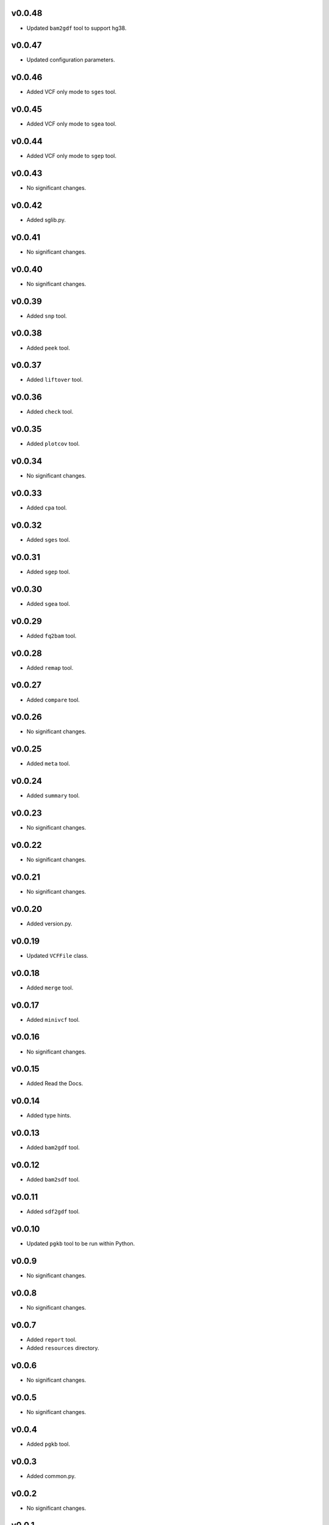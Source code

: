 v0.0.48
-------

* Updated ``bam2gdf`` tool to support hg38.

v0.0.47
-------

* Updated configuration parameters.

v0.0.46
-------

* Added VCF only mode to ``sges`` tool.

v0.0.45
-------

* Added VCF only mode to ``sgea`` tool.

v0.0.44
-------

* Added VCF only mode to ``sgep`` tool.

v0.0.43
-------

* No significant changes.

v0.0.42
-------

* Added sglib.py.

v0.0.41
-------

* No significant changes.

v0.0.40
-------

* No significant changes.

v0.0.39
-------

* Added ``snp`` tool.

v0.0.38
-------

* Added ``peek`` tool.

v0.0.37
-------

* Added ``liftover`` tool.

v0.0.36
-------

* Added ``check`` tool.

v0.0.35
-------

* Added ``plotcov`` tool.

v0.0.34
-------

* No significant changes.

v0.0.33
-------

* Added ``cpa`` tool.

v0.0.32
-------

* Added ``sges`` tool.


v0.0.31
-------

* Added ``sgep`` tool.

v0.0.30
-------

* Added ``sgea`` tool.

v0.0.29
-------

* Added ``fq2bam`` tool.

v0.0.28
-------

* Added ``remap`` tool.

v0.0.27
-------

* Added ``compare`` tool.

v0.0.26
-------

* No significant changes.

v0.0.25
-------

* Added ``meta`` tool.

v0.0.24
-------

* Added ``summary`` tool.

v0.0.23
-------

* No significant changes.

v0.0.22
-------

* No significant changes.

v0.0.21
-------

* No significant changes.

v0.0.20
-------

* Added version.py.

v0.0.19
-------

* Updated ``VCFFile`` class.

v0.0.18
-------

* Added ``merge`` tool.

v0.0.17
-------

* Added ``minivcf`` tool.

v0.0.16
-------

* No significant changes.

v0.0.15
-------

* Added Read the Docs.

v0.0.14
-------

* Added type hints.

v0.0.13
-------

* Added ``bam2gdf`` tool.

v0.0.12
-------

* Added ``bam2sdf`` tool.

v0.0.11
-------

* Added ``sdf2gdf`` tool.

v0.0.10
-------

* Updated ``pgkb`` tool to be run within Python.

v0.0.9
------

* No significant changes.

v0.0.8
------

* No significant changes.

v0.0.7
------

* Added ``report`` tool.
* Added ``resources`` directory.

v0.0.6
------

* No significant changes.

v0.0.5
------

* No significant changes.

v0.0.4
------

* Added ``pgkb`` tool.

v0.0.3
------

* Added common.py.

v0.0.2
------

* No significant changes.

v0.0.1
------

* Initial release.
